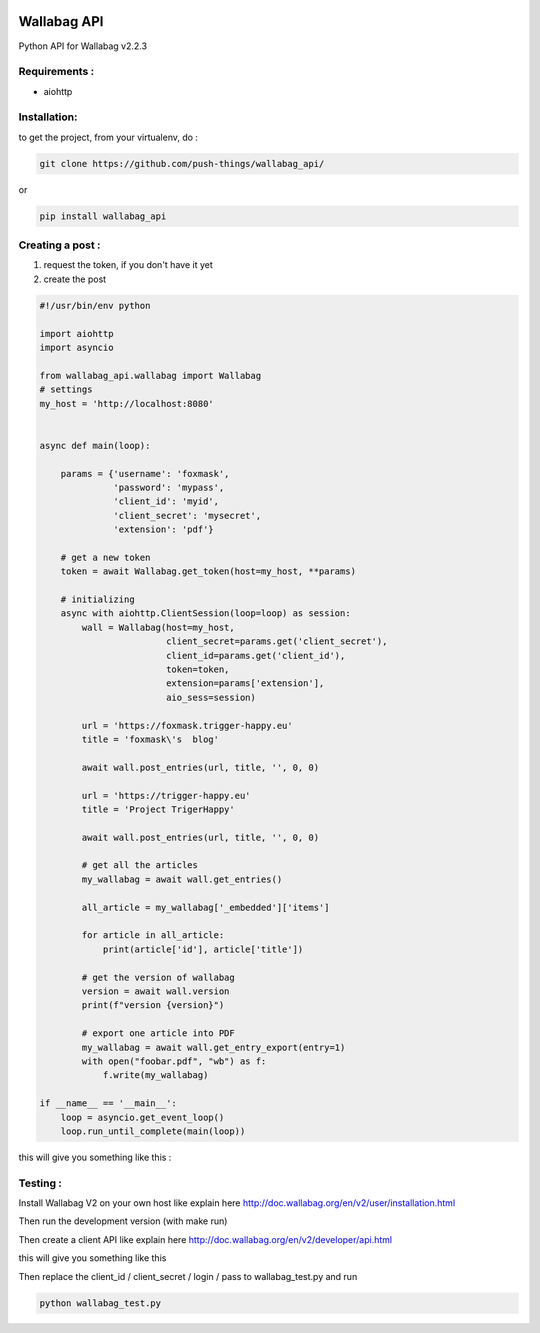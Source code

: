 .. image:: http://img.shields.io/badge/python-3.6-orange.svg
    :target: https://pypi.python.org/pypi/django-th/
    :alt: Python version supported


.. image:: http://img.shields.io/badge/license-BSD-blue.svg
    :target: https://pypi.python.org/pypi/django-th/
    :alt: License


============
Wallabag API
============

Python API for Wallabag v2.2.3

Requirements :
==============

* aiohttp


Installation:
=============

to get the project, from your virtualenv, do :

.. code:: python

    git clone https://github.com/push-things/wallabag_api/


or

.. code:: python

    pip install wallabag_api



Creating a post :
=================

1) request the token, if you don't have it yet
2) create the post

.. code:: python

    #!/usr/bin/env python

    import aiohttp
    import asyncio

    from wallabag_api.wallabag import Wallabag
    # settings
    my_host = 'http://localhost:8080'


    async def main(loop):

        params = {'username': 'foxmask',
                  'password': 'mypass',
                  'client_id': 'myid',
                  'client_secret': 'mysecret',
                  'extension': 'pdf'}

        # get a new token
        token = await Wallabag.get_token(host=my_host, **params)

        # initializing
        async with aiohttp.ClientSession(loop=loop) as session:
            wall = Wallabag(host=my_host,
                            client_secret=params.get('client_secret'),
                            client_id=params.get('client_id'),
                            token=token,
                            extension=params['extension'],
                            aio_sess=session)

            url = 'https://foxmask.trigger-happy.eu'
            title = 'foxmask\'s  blog'

            await wall.post_entries(url, title, '', 0, 0)

            url = 'https://trigger-happy.eu'
            title = 'Project TrigerHappy'

            await wall.post_entries(url, title, '', 0, 0)

            # get all the articles
            my_wallabag = await wall.get_entries()

            all_article = my_wallabag['_embedded']['items']

            for article in all_article:
                print(article['id'], article['title'])

            # get the version of wallabag
            version = await wall.version
            print(f"version {version}")

            # export one article into PDF
            my_wallabag = await wall.get_entry_export(entry=1)
            with open("foobar.pdf", "wb") as f:
                f.write(my_wallabag)

    if __name__ == '__main__':
        loop = asyncio.get_event_loop()
        loop.run_until_complete(main(loop))


this will give you something like this :

.. image:: https://github.com/push-things/wallabag_api/blob/master/wallabag.png


Testing :
=========

Install Wallabag V2 on your own host like explain here http://doc.wallabag.org/en/v2/user/installation.html

Then run the development version (with make run)

Then create a client API like explain here http://doc.wallabag.org/en/v2/developer/api.html

this will give you something like this

.. image:: https://github.com/push-things/wallabag_api/blob/master/wallabag_api_key.png

Then replace the client_id / client_secret / login / pass to wallabag_test.py and run

.. code:: python

    python wallabag_test.py


